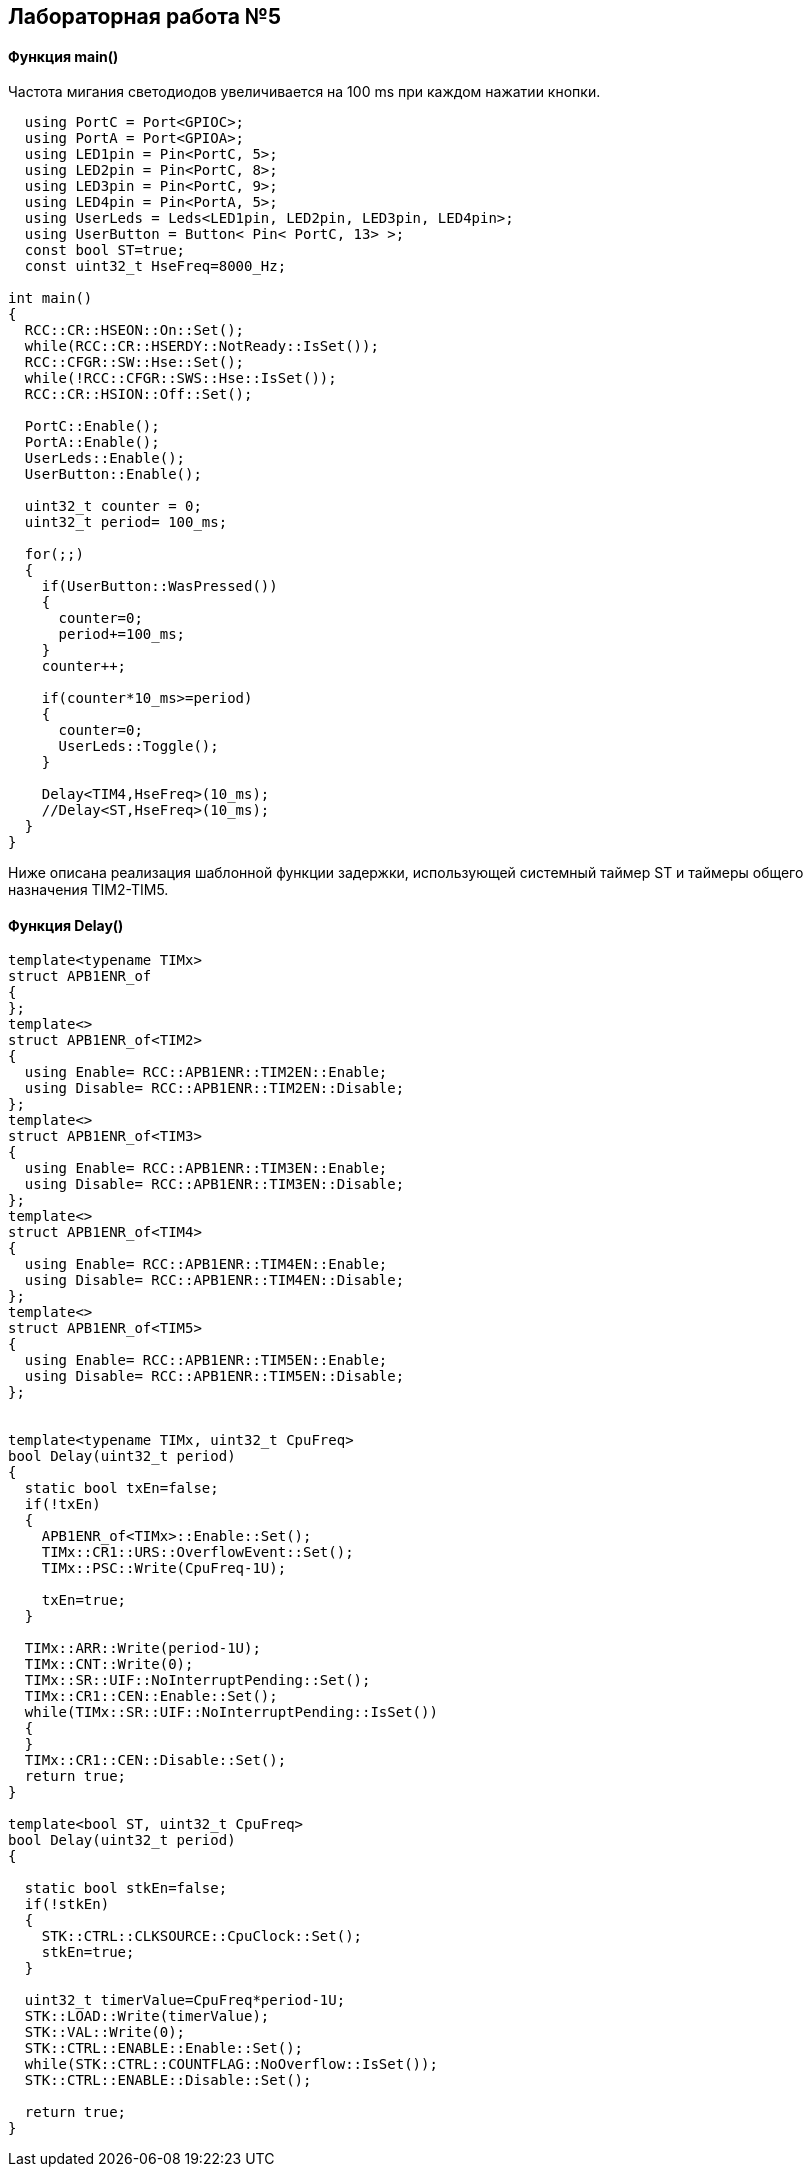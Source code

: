 :imagesdir: Images
:figure-caption: Рисунок

== Лабораторная работа №5
==== Функция *main()*

Частота мигания светодиодов увеличивается на 100 ms при каждом нажатии кнопки.

[source, cpp]
----
  using PortC = Port<GPIOC>;
  using PortA = Port<GPIOA>;
  using LED1pin = Pin<PortC, 5>;
  using LED2pin = Pin<PortC, 8>;
  using LED3pin = Pin<PortC, 9>;
  using LED4pin = Pin<PortA, 5>;
  using UserLeds = Leds<LED1pin, LED2pin, LED3pin, LED4pin>;
  using UserButton = Button< Pin< PortC, 13> >;
  const bool ST=true;
  const uint32_t HseFreq=8000_Hz;

int main()
{
  RCC::CR::HSEON::On::Set();
  while(RCC::CR::HSERDY::NotReady::IsSet());
  RCC::CFGR::SW::Hse::Set();
  while(!RCC::CFGR::SWS::Hse::IsSet());
  RCC::CR::HSION::Off::Set();

  PortC::Enable();
  PortA::Enable();
  UserLeds::Enable();
  UserButton::Enable();

  uint32_t counter = 0;
  uint32_t period= 100_ms;

  for(;;)
  {
    if(UserButton::WasPressed())
    {
      counter=0;
      period+=100_ms;
    }
    counter++;

    if(counter*10_ms>=period)
    {
      counter=0;
      UserLeds::Toggle();
    }

    Delay<TIM4,HseFreq>(10_ms);
    //Delay<ST,HseFreq>(10_ms);
  }
}
----
Ниже описана реализация шаблонной функции задержки,  использующей системный таймер ST и таймеры общего назначения TIM2-TIM5.

==== Функция Delay()

[source, cpp]
----
template<typename TIMx>
struct APB1ENR_of
{
};
template<>
struct APB1ENR_of<TIM2>
{
  using Enable= RCC::APB1ENR::TIM2EN::Enable;
  using Disable= RCC::APB1ENR::TIM2EN::Disable;
};
template<>
struct APB1ENR_of<TIM3>
{
  using Enable= RCC::APB1ENR::TIM3EN::Enable;
  using Disable= RCC::APB1ENR::TIM3EN::Disable;
};
template<>
struct APB1ENR_of<TIM4>
{
  using Enable= RCC::APB1ENR::TIM4EN::Enable;
  using Disable= RCC::APB1ENR::TIM4EN::Disable;
};
template<>
struct APB1ENR_of<TIM5>
{
  using Enable= RCC::APB1ENR::TIM5EN::Enable;
  using Disable= RCC::APB1ENR::TIM5EN::Disable;
};


template<typename TIMx, uint32_t CpuFreq>
bool Delay(uint32_t period)
{
  static bool txEn=false;
  if(!txEn)
  {
    APB1ENR_of<TIMx>::Enable::Set();
    TIMx::CR1::URS::OverflowEvent::Set();
    TIMx::PSC::Write(CpuFreq-1U);

    txEn=true;
  }

  TIMx::ARR::Write(period-1U);
  TIMx::CNT::Write(0);
  TIMx::SR::UIF::NoInterruptPending::Set();
  TIMx::CR1::CEN::Enable::Set();
  while(TIMx::SR::UIF::NoInterruptPending::IsSet())
  {
  }
  TIMx::CR1::CEN::Disable::Set();
  return true;
}

template<bool ST, uint32_t CpuFreq>
bool Delay(uint32_t period)
{

  static bool stkEn=false;
  if(!stkEn)
  {
    STK::CTRL::CLKSOURCE::CpuClock::Set();
    stkEn=true;
  }

  uint32_t timerValue=CpuFreq*period-1U;
  STK::LOAD::Write(timerValue);
  STK::VAL::Write(0);
  STK::CTRL::ENABLE::Enable::Set();
  while(STK::CTRL::COUNTFLAG::NoOverflow::IsSet());
  STK::CTRL::ENABLE::Disable::Set();

  return true;
}
----

